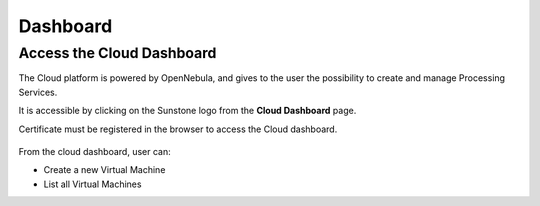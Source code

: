 .. _dashboard:

Dashboard
=========

Access the Cloud Dashboard
--------------------------

The Cloud platform is powered by OpenNebula, and gives to the user the possibility to create and manage Processing Services.

It is accessible by clicking on the Sunstone logo |sunstone_logo| from the **Cloud Dashboard** page.

.. |sunstone_logo| image:: ../includes/sunstone_logo-small.png

Certificate must be registered in the browser to access the Cloud dashboard.

.. figure:: ../includes/cloud_dashboard.png
	:figclass: img-border

From the cloud dashboard, user can:

-  |cloud_dahsboard_plus.png| Create a new Virtual Machine
-  |cloud_dahsboard_list.png| List all Virtual Machines


.. |bulb| image:: ../includes/bulb.png
.. |cloud_dahsboard_plus.png| image:: ../includes/cloud_dahsboard_plus.png
.. |cloud_dahsboard_list.png| image:: ../includes/cloud_dahsboard_list.png
